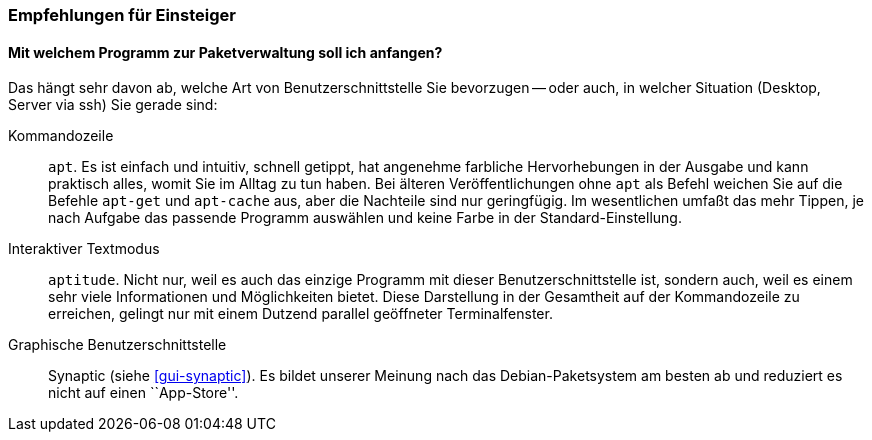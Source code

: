 // Datei: ./ausblick/empfehlungen-fuer-einsteiger/empfehlungen-fuer-einsteiger.adoc

// Baustelle: Rohtext

[[ausblick-empfehlungen-fuer-einsteiger]]
=== Empfehlungen für Einsteiger ===

==== Mit welchem Programm zur Paketverwaltung soll ich anfangen? ====

// Stichworte für den Index
(((apt)))
(((apt-cache)))
(((apt-get)))
(((aptitude)))
(((Synaptic)))
Das hängt sehr davon ab, welche Art von Benutzerschnittstelle Sie
bevorzugen -- oder auch, in welcher Situation (Desktop, Server via ssh)
Sie gerade sind:

Kommandozeile::
`apt`. Es ist einfach und intuitiv, schnell getippt, hat angenehme
farbliche Hervorhebungen in der Ausgabe und kann praktisch alles, womit
Sie im Alltag zu tun haben. Bei älteren Veröffentlichungen ohne `apt`
als Befehl weichen Sie auf die Befehle `apt-get` und `apt-cache` aus,
aber die Nachteile sind nur geringfügig. Im wesentlichen umfaßt das mehr
Tippen, je nach Aufgabe das passende Programm auswählen und keine Farbe
in der Standard-Einstellung.

Interaktiver Textmodus::
`aptitude`. Nicht nur, weil es auch das einzige Programm mit dieser
Benutzerschnittstelle ist, sondern auch, weil es einem sehr viele
Informationen und Möglichkeiten bietet. Diese Darstellung in der
Gesamtheit auf der Kommandozeile zu erreichen, gelingt nur mit einem
Dutzend parallel geöffneter Terminalfenster.

Graphische Benutzerschnittstelle:: 
Synaptic (siehe <<gui-synaptic>>). Es bildet unserer Meinung nach das
Debian-Paketsystem am besten ab und reduziert es nicht auf einen
``App-Store''.

// Datei (Ende): ./ausblick/empfehlungen-fuer-einsteiger/empfehlungen-fuer-einsteiger.adoc
